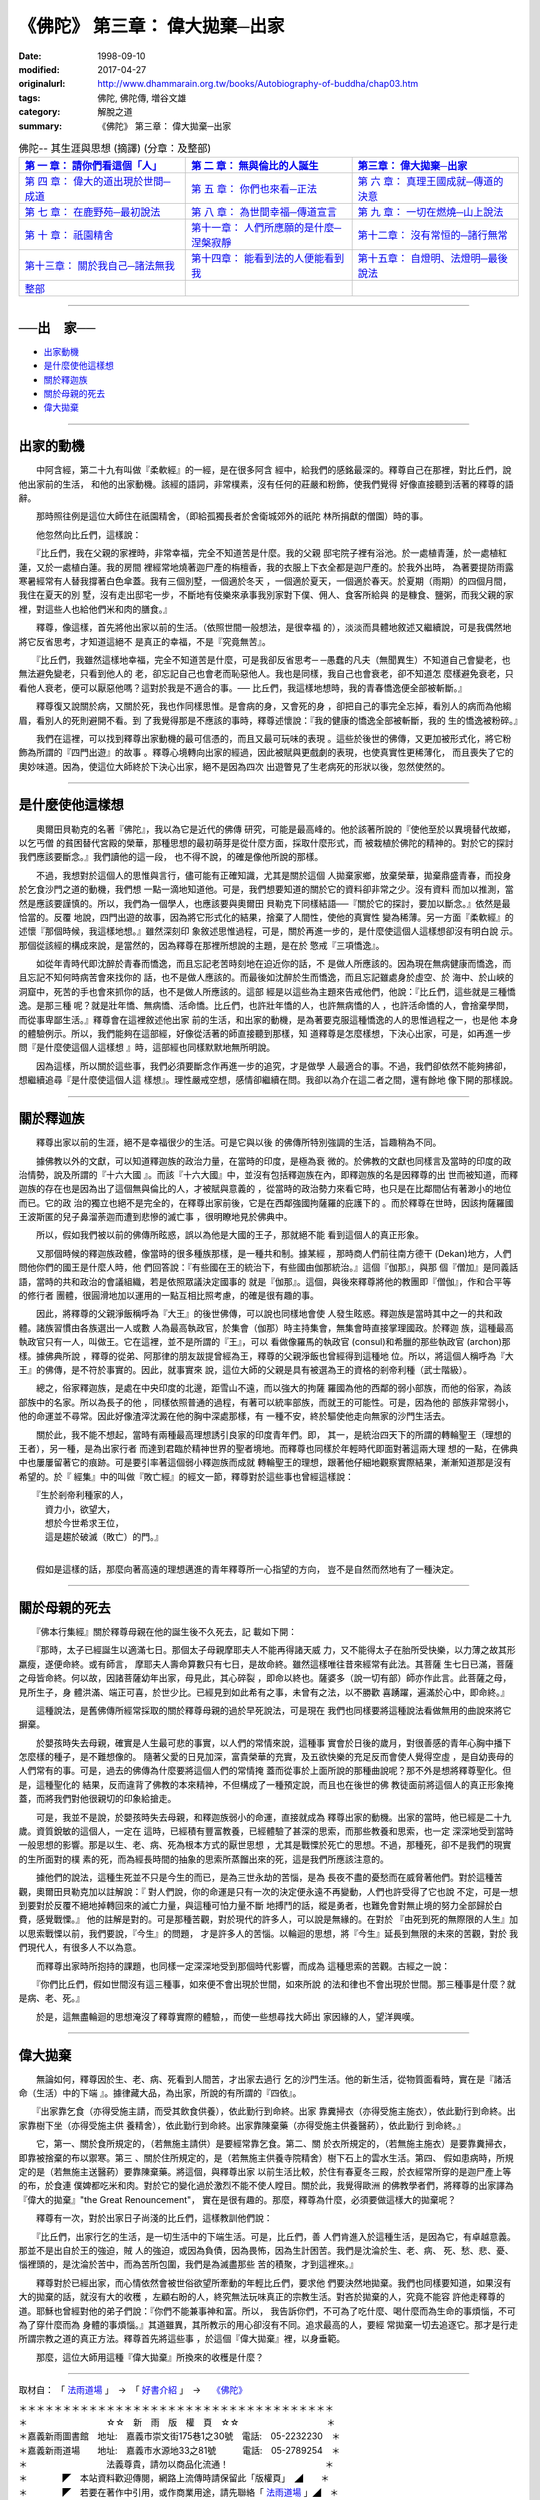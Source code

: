 =======================================
《佛陀》 第三章： 偉大拋棄─出家
=======================================

:date: 1998-09-10
:modified: 2017-04-27
:originalurl: http://www.dhammarain.org.tw/books/Autobiography-of-buddha/chap03.htm
:tags: 佛陀, 佛陀傳, 増谷文雄
:category: 解脫之道
:summary: 《佛陀》 第三章： 偉大拋棄─出家


.. list-table:: 佛陀-- 其生涯與思想 (摘譯) (分章：及整部)
   :widths: 30 30 30
   :header-rows: 1

   * - `第 一 章： 請你們看這個「人」 <{filename}biography-of-the-Buddha-masutani-excerpts-chap01%zh.rst>`__
     - `第 二 章： 無與倫比的人誕生 <{filename}biography-of-the-Buddha-masutani-excerpts-chap02%zh.rst>`__ 
     - `第三章： 偉大拋棄─出家 <{filename}biography-of-the-Buddha-masutani-excerpts-chap03%zh.rst>`__
 
   * - `第 四 章： 偉大的道出現於世間─成道 <{filename}biography-of-the-Buddha-masutani-excerpts-chap04%zh.rst>`__ 
     - `第 五 章： 你們也來看─正法 <{filename}biography-of-the-Buddha-masutani-excerpts-chap05%zh.rst>`__ 
     - `第 六 章： 真理王國成就─傳道的決意 <{filename}biography-of-the-Buddha-masutani-excerpts-chap06%zh.rst>`__ 

   * - `第 七 章： 在鹿野苑─最初說法 <{filename}biography-of-the-Buddha-masutani-excerpts-chap07%zh.rst>`__ 
     - `第 八 章： 為世間幸福─傳道宣言 <{filename}biography-of-the-Buddha-masutani-excerpts-chap08%zh.rst>`__ 
     - `第 九 章： 一切在燃燒─山上說法 <{filename}biography-of-the-Buddha-masutani-excerpts-chap09%zh.rst>`__ 

   * - `第 十 章： 祇園精舍 <{filename}biography-of-the-Buddha-masutani-excerpts-chap10%zh.rst>`__ 
     - `第十一章： 人們所應願的是什麼─涅槃寂靜 <{filename}biography-of-the-Buddha-masutani-excerpts-chap11%zh.rst>`__ 
     - `第十二章： 沒有常恒的─諸行無常 <{filename}biography-of-the-Buddha-masutani-excerpts-chap12%zh.rst>`__ 

   * - `第十三章： 關於我自己─諸法無我 <{filename}biography-of-the-Buddha-masutani-excerpts-chap13%zh.rst>`__ 
     - `第十四章： 能看到法的人便能看到我 <{filename}biography-of-the-Buddha-masutani-excerpts-chap14%zh.rst>`__ 
     - `第十五章： 自燈明、法燈明─最後說法 <{filename}biography-of-the-Buddha-masutani-excerpts-chap15%zh.rst>`__ 

   * - `整部 <{filename}biography-of-the-Buddha-masutani-excerpts-full%zh.rst>`__
     - 
     - 

---------------------------

──出　家──
-----------

- `出家動機`_
- `是什麼使他這樣想`_
- `關於釋迦族`_
- `關於母親的死去`_
- `偉大拋棄`_ 

----

.. _出家動機:

出家的動機
------------

　　中阿含經，第二十九有叫做『柔軟經』的一經，是在很多阿含
經中，給我們的感銘最深的。釋尊自己在那裡，對比丘們，說他出家前的生活，
和他的出家動機。該經的語詞，非常樸素，沒有任何的莊嚴和粉飾，使我們覺得
好像直接聽到活著的釋尊的語辭。
　　
　　那時照往例是這位大師住在祇園精舍，（即給孤獨長者於舍衛城郊外的祇陀
林所捐獻的僧園）時的事。　　

　　他忽然向比丘們，這樣說：
　　
　　『比丘們，我在父親的家裡時，非常幸福，完全不知道苦是什麼。我的父親
邸宅院子裡有浴池。於一處植青蓮，於一處植紅蓮，又於一處植白蓮。我的房間
裡經常地燒著迦尸產的栴檀香，我的衣服上下衣全都是迦尸產的。於我外出時，
為著要提防雨露寒暑經常有人替我撐著白色傘蓋。我有三個別墅，一個適於冬天
，一個適於夏天，一個適於春天。於夏期（雨期）的四個月間，我住在夏天的別
墅，沒有走出邸宅一步，不斷地有伎樂來承事我別家對下僕、佣人、食客所給與
的是糠食、鹽粥，而我父親的家裡，對這些人也給他們米和肉的膳食。』　　

　　釋尊，像這樣，首先將他出家以前的生活。（依照世間一般想法，是很幸福
的），淡淡而具體地敘述又繼續說，可是我偶然地將它反省思考，才知道這絕不
是真正的幸福，不是『究竟無苦』。　　

　　『比丘們，我雖然這樣地幸福，完全不知道苦是什麼，可是我卻反省思考─
─愚蠢的凡夫（無聞異生）不知道自己會變老，也無法避免變老，只看到他人的
老，卻忘記自己也會老而恥惡他人。我也是同樣，我自己也會衰老，卻不知道怎
麼樣避免衰老，只看他人衰老，便可以厭惡他嗎？這對於我是不適合的事。──
比丘們，我這樣地想時，我的青春憍逸便全部被斬斷。』　　

　　釋尊復又說關於病，又關於死，我也作同樣思惟。是會病的身，又會死的身
，卻把自己的事完全忘掉，看別人的病而為他縐眉，看別人的死則避開不看。到
了我覺得那是不應該的事時，釋尊述懷說：『我的健康的憍逸全部被斬斷，我的
生的憍逸被粉碎。』　　

　　我們在這裡，可以找到釋尊出家動機的最可信憑的，而且又最可玩味的表現
。這些於後世的佛傳，又更加被形式化，將它粉飾為所謂的『四門出遊』的故事
。釋尊心境轉向出家的經過，因此被賦與更戲劇的表現，也使真實性更稀薄化，
而且喪失了它的奧妙味道。因為，使這位大師終於下決心出家，絕不是因為四次
出遊瞥見了生老病死的形狀以後，忽然使然的。　　

----

.. _是什麼使他這樣想:

是什麼使他這樣想
-----------------

　　奧爾田貝勒克的名著『佛陀』，我以為它是近代的佛傳
研究，可能是最高峰的。他於該著所說的『使他至於以異境替代故鄉，以乞丐僧
的貧困替代宮殿的榮華，那種思想的最初萌芽是從什麼方面，採取什麼形式，而
被栽植於佛陀的精神的。對於它的探討我們應該要斷念。』我們讀他的這一段，
也不得不說，的確是像他所說的那樣。　　

　　不過，我想對於這個人的思惟與言行，儘可能有正確知識，尤其是關於這個
人拋棄家鄉，放棄榮華，拋棄鼎盛青春，而投身於乞食沙門之道的動機，我們想
一點一滴地知道他。可是，我們想要知道的關於它的資料卻非常之少。沒有資料
而加以推測，當然是應該要謹慎的。所以，我們為一個學人，也應該要與奧爾田
貝勒克下同樣結語──『關於它的探討，要加以斷念。』依然是最恰當的。反覆
地說，四門出遊的故事，因為將它形式化的結果，捨棄了人間性，使他的真實性
變為稀薄。另一方面『柔軟經』的述懷『那個時候，我這樣地想。』雖然深刻印
象敘述思惟過程，可是，關於再進一步的，是什麼使這個人這樣想卻沒有明白說
示。那個從該經的構成來說，是當然的，因為釋尊在那裡所想說的主題，是在於
憼戒『三項憍逸』。　　

　　如從年青時代即沈醉於青春而憍逸，而且忘記老苦時刻地在迫近你的話，不
是做人所應該的。因為現在無病健康而憍逸，而且忘記不知何時病苦會來找你的
話，也不是做人應該的。而最後如沈醉於生而憍逸，而且忘記雖處身於虛空、於
海中、於山峽的洞窟中，死苦的手也會來抓你的話，也不是做人所應該的。這部
經是以這些為主題來告戒他們，他說：『比丘們，這些就是三種憍逸。是那三種
呢？就是壯年憍、無病憍、活命憍。比丘們，也許壯年憍的人，也許無病憍的人
，也許活命憍的人，會捨棄學問，而從事卑鄙生活。』釋尊會在這裡敘述他出家
前的生活，和出家的動機，是為著要克服這種憍逸的人的思惟過程之一，也是他
本身的體驗例示。所以，我們能夠在這部經，好像從活著的師直接聽到那樣，知
道釋尊是怎麼樣想，下決心出家，可是，如再進一步問『是什麼使這個人這樣想
』時，這部經也同樣默默地無所明說。　　

　　因為這樣，所以關於這些事，我們必須要斷念作再進一步的追究，才是做學
人最適合的事。不過，我們卻依然不能夠拂卻，想繼續追尋『是什麼使這個人這
樣想』。理性嚴戒空想，感情卻繼續在問。我卻以為介在這二者之間，還有餘地
像下開的那樣說。　　

----

.. _關於釋迦族:

關於釋迦族
------------

　　釋尊出家以前的生涯，絕不是幸福很少的生活。可是它與以後
的佛傳所特別強調的生活，旨趣稍為不同。
　　
　　據佛教以外的文獻，可以知道釋迦族的政治力量，在當時的印度，是極為衰
微的。於佛教的文獻也同樣言及當時的印度的政治情勢，說及所謂的『十六大國
』。而該『十六大國』中，並沒有包括釋迦族在內，即釋迦族的名是因釋尊的出
世而被知道，而釋迦族的存在也是因為出了這個無與倫比的人，才被賦與意義的
，從當時的政治勢力來看它時，也只是在比鄰間佔有著渺小的地位而已。它的政
治的獨立也絕不是完全的，在釋尊出家前後，它是在西鄰強國拘薩羅的庇護下的
。而於釋尊在世時，因該拘薩羅國王波斯匿的兒子鼻溜荼迦而遭到悲慘的滅亡事
，很明瞭地見於佛典中。

　　所以，假如我們被以前的佛傳所眩惑，誤以為他是大國的王子，那就絕不能
看到這個人的真正形象。　　

　　又那個時候的釋迦族政體，像當時的很多種族那樣，是一種共和制。據某經
，那時商人們前往南方德干 (Dekan)地方，人們問他你們的國王是什麼人時，他
們回答說：『有些國在王的統治下，有些國由伽那統治。』這個『伽那』，與那
個『僧加』是同義話語，當時的共和政治的會議組織，若是依照眾議決定國事的
就是『伽那』。這個，與後來釋尊將他的教團即『僧伽』，作和合平等的修行者
團體，很圓滑地加以運用的一點互相比照考慮，的確是很有趣的事。　　

　　因此，將釋尊的父親淨飯稱呼為『大王』的後世佛傳，可以說也同樣地會使
人發生眩惑。釋迦族是當時其中之一的共和政體。諸族習慣由各族選出一人或數
人為最高執政官，於集會（伽那）時主持集會，無集會時直接掌理國政。於釋迦
族，這種最高執政官只有一人，叫做王。它在這裡，並不是所謂的『王』，可以
看做像羅馬的執政官 (consul)和希臘的那些執政官 (archon)那樣。據佛典所說
，釋尊的從弟、阿那律的朋友跋提曾經為王，釋尊的父親淨飯也曾經得到這種地
位。所以，將這個人稱呼為『大王』的佛傳，是不符於事實的。因此，就事實來
說，這位大師的父親是具有被選為王的資格的剎帝利種（武士階級）。　　

　　總之，俗家釋迦族，是處在中央印度的北邊，距雪山不遠，而以強大的拘薩
羅國為他的西鄰的弱小部族，而他的俗家，為該部族中的名家。所以為長子的他
，同樣依照普通的過程，有著可以統率部族，而就王的可能性。可是，因為他的
部族非常弱小，他的命運並不尋常。因此好像渣滓沈澱在他的胸中深處那樣，有
一種不安，終於驅使他走向無家的沙門生活去。　　

　　關於此，我不能不想起，當時有兩種最高理想誘引良家的印度青年們。即，
其一，是統治四天下的所謂的轉輪聖王（理想的王者），另一種，是為出家行者
而達到君臨於精神世界的聖者境地。而釋尊也同樣於年輕時代即面對著這兩大理
想的一點，在佛典中也屢屢留著它的痕跡。可是要引率著這個弱小釋迦族而成就
轉輪聖王的理想，跟著他仔細地觀察實際結果，漸漸知道那是沒有希望的。於『
經集』中的叫做『敗亡經』的經文一節，釋尊對於這些事也曾經這樣說：

| 　　『生於剎帝利種家的人，
| 　　　資力小，欲望大，
| 　　　想於今世希求王位，
| 　　　這是趨於破滅（敗亡）的門。』
| 

　　假如是這樣的話，那麼向著高遠的理想邁進的青年釋尊所一心指望的方向，
豈不是自然而然地有了一種決定。　　

----

.. _關於母親的死去:

關於母親的死去
---------------

　　『佛本行集經』關於釋尊母親在他的誕生後不久死去，記
載如下開：　　

　　『那時，太子已經誕生以適滿七日。那個太子母親摩耶夫人不能再得諸天威
力，又不能得太子在胎所受快樂，以力薄之故其形羸瘦，遂便命終。或有師言，
摩耶夫人壽命算數只有七日，是故命終。雖然這樣唯往昔來經常有此法。其菩薩
生七日已滿，菩薩之母皆命終。何以故，因諸菩薩幼年出家，母見此，其心碎裂
，即命以終也。薩婆多（說一切有部）師亦作此言。此菩薩之母，見所生子，身
體洪滿、端正可喜，於世少比。已經見到如此希有之事，未曾有之法，以不勝歡
喜踴躍，遍滿於心中，即命終。』　　

　　這種說法，是舊佛傳所經常採取的關於釋尊母親的過於早死說法，可是現在
我們也同樣要將這種說法看做無用的曲說來將它摒棄。　　

　　於嬰孩時失去母親，確實是人生最可悲的事實，以人們的常情來說，這種事
實會於日後的歲月，對很善感的青年心胸中播下怎麼樣的種子，是不難想像的。
隨著父愛的日見加深，富貴榮華的充實，及五欲快樂的充足反而會使人覺得空虛
，是自幼喪母的人們常有的事。可是，過去的佛傳為什麼要將這個人們的常情掩
蓋而從事於上面所說的那種曲說呢？那不外是想將釋尊聖化。但是，這種聖化的
結果，反而違背了佛教的本來精神，不但構成了一種預定說，而且也在後世的佛
教徒面前將這個人的真正形象掩蓋，而將我們對他很親切的印象給搶走。　　

　　可是，我並不是說，於嬰孩時失去母親，和釋迦族弱小的命運，直接就成為
釋尊出家的動機。出家的當時，他已經是二十九歲。資質銳敏的這個人，一定在
這時，已經積有豐富教養，已經體驗了甚深的思索，而那些教養和思索，也一定
深深地受到當時一般思想的影響。那是以生、老、病、死為根本方式的厭世思想
，尤其是戰慄於死亡的思想。不過，那種死，卻不是我們的現實的生所面對的樸
素的死，而為經長時間的抽象的思索所蒸餾出來的死，這是我們所應該注意的。
　　
　　據他們的說法，這種生死並不只是今生的而已，是為三世永劫的苦惱，是為
長夜不盡的憂愁而在威脅著他們。對於這種苦觀，奧爾田貝勒克加以註解說：『
對人們說，你的命運是只有一次的決定便永遠不再變動，人們也許受得了它也說
不定，可是一想到要對於反覆不絕地掉轉回來的滅亡力量，與這種可怕力量不斷
地搏鬥的話，縱是勇者，也難免會對無止境的努力全部歸於白費，感覺戰慄。』
他的註解是對的。可是那種苦觀，對於現代的許多人，可以說是無緣的。在對於
『由死到死的無際限的人生』加以思索戰慄以前，我們要說，『今生』的問題，
才是許多人的苦惱。以輪迴的思想，將『今生』延長到無限的未來的苦觀，對於
我們現代人，有很多人不以為意。　　

　　而釋尊出家時所抱持的課題，也同樣一定深深地受到那個時代影響，而成為
這種思索的苦觀。古經之一說：　　

　　『你們比丘們，假如世間沒有這三種事，如來便不會出現於世間，如來所說
的法和律也不會出現於世間。那三種事是什麼？就是病、老、死。』　　

　　於是，這無盡輪迴的思想淹沒了釋尊實際的體驗，，而使一些想尋找大師出
家因緣的人，望洋興嘆。　　

----

.. _偉大拋棄:

偉大拋棄
----------

　　無論如何，釋尊因於生、老、病、死看到人間苦，才出家去過行
乞的沙門生活。他的新生活，從物質面看時，實在是『諸活命（生活）中的下端
』。據律藏大品，為出家，所說的有所謂的『四依』。
　　
　　『出家靠乞食（亦得受施主請，而受其飲食供養），依此勤行到命終。出家
靠糞掃衣（亦得受施主施衣），依此勤行到命終。出家靠樹下坐（亦得受施主供
養精舍），依此勤行到命終。出家靠陳棄藥（亦得受施主供養醫葯），依此勤行
到命終。』　　

　　它，第一、關於食所規定的，（若無施主請供）是要經常靠乞食。第二、關
於衣所規定的，（若無施主施衣）是要靠糞掃衣，即靠被捨棄的布以禦寒。第三
、關於住所規定的，是（若無施主供養寺院精舍）樹下石上的雲水生活。第四、
假如患病時，所規定的是（若無施主送醫葯）要靠陳棄藥。將這個，與釋尊出家
以前生活比較，於住有春夏冬三殿，於衣經常所穿的是迦尸產上等的布，於食連
僕婢都吃米和肉。對於它的變化過於激烈不能不使人瞠目。關於此，我覺得歐洲
的佛教學者們，將釋尊的出家譯為『偉大的拋棄』"the Great Renouncement"，
實在是很有趣的。那麼，釋尊為什麼，必須要做這樣大的拋棄呢？　　

　　釋尊有一次，對於出家日子尚淺的比丘們，這樣教訓他們說：
　　
　　『比丘們，出家行乞的生活，是一切生活中的下端生活。可是，比丘們，善
人們肯進入於這種生活，是因為它，有卓越意義。那並不是出自於王的強迫，賊
人的強迫，或因為負債，因為畏怖，因為生計困苦。我們是沈淪於生、老、病、
死、愁、悲、憂、惱裡頭的，是沈淪於苦中，而為苦所包圍，我們是為滅盡那些
苦的積聚，才到這裡來。』　　

　　釋尊對於已經出家，而心情依然會被世俗欲望所牽動的年輕比丘們，要求他
們要決然地拋棄。我們也同樣要知道，如果沒有大的拋棄的話，就沒有大的收穫
，左顧右盼的人，終究無法玩味真正的宗教生活。對吝於拋棄的人，究竟不能容
許他走釋尊的道。耶穌也曾經對他的弟子們說：『你們不能兼事神和富。所以，
我告訴你們，不可為了吃什麼、喝什麼而為生命的事煩惱，不可為了穿什麼而為
身體的事煩惱。』其道雖異，其所教示的用心卻沒有不同。追求最高的人，要經
常拋棄一切去追逐它。那才是行走所謂宗教之道的真正方法。釋尊首先將這些事
，於這個『偉大拋棄』裡，以身垂範。　　

　　那麼，這位大師用這種『偉大拋棄』所換來的收穫是什麼？

------

取材自： 「 `法雨道場 <http://www.dhammarain.org.tw/>`__ 」　→　「  `好書介紹 <http://www.dhammarain.org.tw/books/book1.html>`__ 」　→　 `《佛陀》 <http://www.dhammarain.org.tw/books/Autobiography-of-buddha/chap01.htm>`__

| ＊＊＊＊＊＊＊＊＊＊＊＊＊＊＊＊＊＊＊＊＊＊＊＊＊＊＊＊＊＊＊＊＊＊＊＊
| ＊　　　　　　　　　☆☆　新　雨　版　權　頁　☆☆　　　　　　　　　　＊
| ＊嘉義新雨圖書館　地址:　嘉義市崇文街175巷1之30號　電話:　05-2232230　＊ 
| ＊嘉義新雨道場　　地址:　嘉義市水源地33之81號　　　電話:　05-2789254　＊ 
| ＊　　　　　　　　　法義尊貴，請勿以商品化流通！　　　　　　　　　　　＊ 
| ＊　　　　◤　本站資料歡迎傳閱，網路上流傳時請保留此「版權頁」　◢　　＊ 
| ＊　　　　◤　若要在著作中引用，或作商業用途，請先聯絡「 `法雨道場 <http://www.dhammarain.org.tw/>`__ 」◢　＊ 
| ＊＊＊＊＊＊＊＊＊＊＊＊＊＊＊＊＊＊＊＊＊＊＊＊＊＊＊＊＊＊＊＊＊＊＊＊

..
  04.26~27 2017 create rst
  original: 1998.09.10  87('98)/09/10
